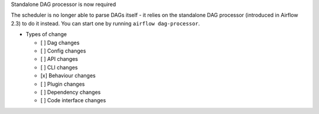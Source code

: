 Standalone DAG processor is now required

The scheduler is no longer able to parse DAGs itself - it relies on the standalone DAG processor (introduced in Airflow 2.3) to do it instead. You can start one by running ``airflow dag-processor``.

* Types of change

  * [ ] Dag changes
  * [ ] Config changes
  * [ ] API changes
  * [ ] CLI changes
  * [x] Behaviour changes
  * [ ] Plugin changes
  * [ ] Dependency changes
  * [ ] Code interface changes
